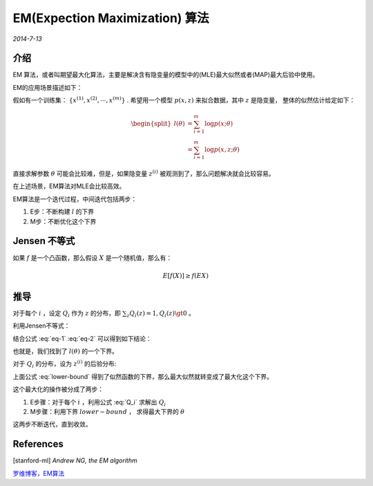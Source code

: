 EM(Expection Maximization) 算法
=================================
.. sectionauthor:: Superjom <yanchunwei {AT} outlook.com>

*2014-7-13*

介绍
-----
EM 算法，或者叫期望最大化算法，主要是解决含有隐变量的模型中的(MLE)最大似然或者(MAP)最大后验中使用。

EM的应用场景描述如下：

假如有一个训练集： :math:`\{ x^{(1)}, x^{(2)}, \cdots, x^{(m)} \}` .
希望用一个模型 :math:`p(x,z)` 来拟合数据，其中 :math:`z` 是隐变量， 整体的似然估计给定如下：

.. math::
    
    \begin{split}
    l(\theta)   & = \sum_{i=1}^m \log p(x;\theta) \\
                & = \sum_{i=1}^m \log p(x,z;\theta) 
    \end{split}

直接求解参数 :math:`\theta` 可能会比较难，但是，如果隐变量 :math:`z^{(i)}` 被观测到了，那么问题解决就会比较容易。

在上述场景，EM算法对MLE会比较高效。

EM算法是一个迭代过程，中间迭代包括两步：

1. E步：不断构建 :math:`l` 的下界
2. M步：不断优化这个下界

Jensen 不等式
----------------
如果 :math:`f` 是一个凸函数，那么假设 :math:`X` 是一个随机值，那么有：

.. math::

    E[ f(X)] \ge f(EX)


推导
-----
对于每个 :math:`i` ，设定 :math:`Q_i` 作为 :math:`z` 的分布，即 :math:`\sum_z Q_i(z) = 1, Q_i(z) \gt 0` 。 

.. math::
    :label: eq-1

    \begin{split}
    l(\theta)  &= \sum_i \log p(x^{(i)};\theta)  \\
               &= \sum_i \log \sum_{z^{(i)}} p( x^{(i)}, z^{(i)}, \theta) \\
               &= \sum_i \log \sum_{z^{(i)}}  
                    \left( 
                        Q_i(z^{(i)}) \frac{p(x^{(i)}, z^{(i)}; \theta)}
                        {Q_i(z^{(i)})}
                    \right) \\
                & = \sum_i \log 
                    \left( 
                    E_{z^{(i)} \sim Q_i} 
                        \left[
                            \frac{p(x^{(i)}, z^{(i)}; \theta)}
                            {Q_i(z^{(i)})}
                        \right]
                    \right) 
    \end{split}
                            
利用Jensen不等式：

.. math::
    :label: eq-2

    \begin{split}
     \log \left( 
        E_{z^{(i)} \sim Q_i} 
            \left[
                \frac{p(x^{(i)}, z^{(i)}; \theta)}
                {Q_i(z^{(i)})}
            \right]
        \right) 
    &\ge 
        E_{z^{(i)} \sim Q_i} 
        \log \left[
            \frac{p(x^{(i)}, z^{(i)}; \theta)}
            {Q_i(z^{(i)})}
        \right] \\
    & = \sum_{z^{(i)}} Q_i(z^{(i)}) 
            \log \frac{p(x^{(i)}, z^{(i)}; \theta)} {Q_i(z^{(i)})}
    \end{split}
    
结合公式 :eq:`eq-1` :eq:`eq-2` 可以得到如下结论：

.. math::
    :label: lower-bound

    \begin{split}
    l(\theta)  &= \sum_i \log p(x^{(i)};\theta)   \\
               &\ge \sum_i \sum_{z^{(i)}} Q_i(z^{(i)}) 
                    \log \frac{p(x^{(i)}, z^{(i)}; \theta)} {Q_i(z^{(i)})}
    \end{split}

也就是，我们找到了 :math:`l(\theta)` 的一个下界。 

对于 :math:`Q_i` 的分布，设为 :math:`z^{(i)}` 的后验分布:

.. math::
    :label: Q_i

    Q_i(z^{(i)}) = p(z^{(i)} | x^{(i)}; \theta)

上面公式 :eq:`lower-bound` 得到了似然函数的下界，那么最大似然就转变成了最大化这个下界。

这个最大化的操作被分成了两步：

1. E步骤：对于每个 :math:`i` ，利用公式 :eq:`Q_i` 求解出 :math:`Q_i`
2. M步骤：利用下界 :math:`lower-bound` ， 求得最大下界的 :math:`\theta`

这两步不断迭代，直到收敛。








References
------------
[stanford-ml] `Andrew NG, the EM algorithm`

`罗维博客，EM算法 <http://luowei828.blog.163.com/blog/static/3103120420120142193960/>`_






